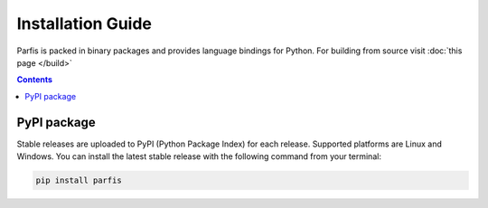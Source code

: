 ==================
Installation Guide
==================

Parfis is packed in binary packages and provides language bindings for Python. 
For building from source visit :doc:`this page </build>`

.. contents::

PyPI package
============

Stable releases are uploaded to PyPI (Python Package Index) for each release. Supported 
platforms are Linux and Windows. You can install the latest stable release with the following
command from your terminal:

.. code-block:: bash

    pip install parfis